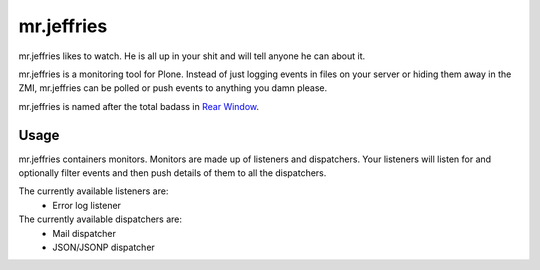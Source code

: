 ===========
mr.jeffries
===========

mr.jeffries likes to watch. He is all up in your shit and will tell
anyone he can about it.

mr.jeffries is a monitoring tool for Plone. Instead of just logging
events in files on your server or hiding them away in the ZMI,
mr.jeffries can be polled or push events to anything you damn please.

mr.jeffries is named after the total badass in `Rear Window`_.

.. _`Rear Window`: http://www.imdb.com/title/tt0047396/

Usage
=====
mr.jeffries containers monitors. Monitors are made up of listeners and
dispatchers. Your listeners will listen for and optionally filter
events and then push details of them to all the dispatchers.

The currently available listeners are:
 * Error log listener

The currently available dispatchers are:
 * Mail dispatcher
 * JSON/JSONP dispatcher
